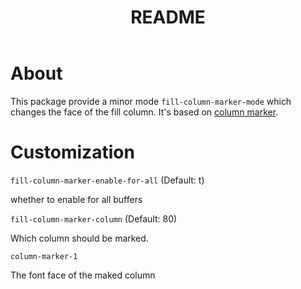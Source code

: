 #+TITLE: README

* About

This package provide a minor mode ~fill-column-marker-mode~ which changes the
face of the fill column. It's based on [[https://github.com/emacsmirror/column-marker][column marker]].

* Customization
~fill-column-marker-enable-for-all~ (Default: t)

 whether to enable for all buffers

~fill-column-marker-column~ (Default: 80)

Which column should be marked.

~column-marker-1~

The font face of the maked column

